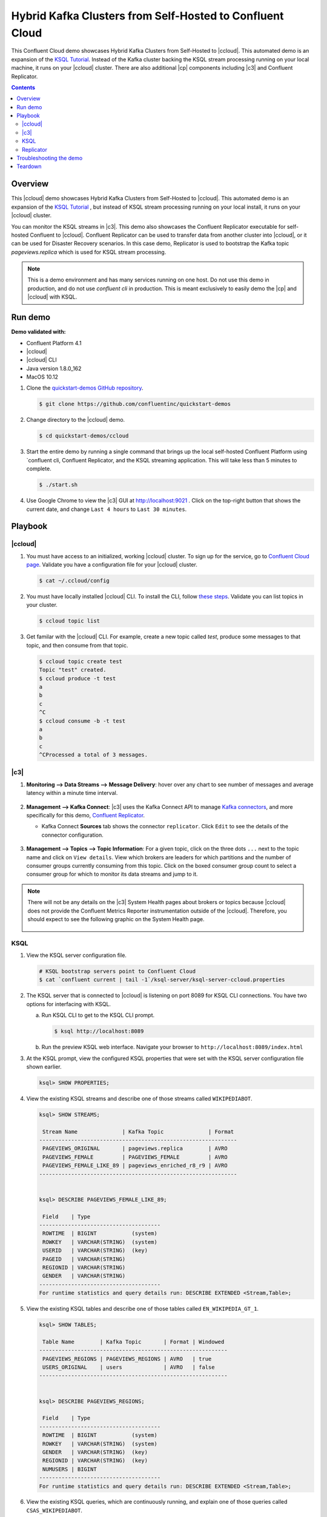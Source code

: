 .. _quickstart-demos-ccloud:

Hybrid Kafka Clusters from Self-Hosted to Confluent Cloud
============================================================

This Confluent Cloud demo showcases Hybrid Kafka Clusters from Self-Hosted to |ccloud|. This automated demo is an expansion of the `KSQL Tutorial <https://docs.confluent.io/current/ksql/docs/tutorials/basics-local.html#create-a-stream-and-table>`__. Instead of the Kafka cluster backing the KSQL stream processing running on your local machine, it runs on your |ccloud| cluster. There are also additional |cp| components including |c3| and Confluent Replicator.

.. contents:: Contents
    :local:
    :depth: 2


========
Overview
========

This |ccloud| demo showcases Hybrid Kafka Clusters from Self-Hosted to |ccloud|. This automated demo is an expansion of the `KSQL Tutorial <https://docs.confluent.io/current/ksql/docs/tutorials/basics-local.html#create-a-stream-and-table>`__ , but instead of KSQL stream processing running on your local install, it runs on your |ccloud| cluster.

You can monitor the KSQL streams in |c3|. This demo also showcases the Confluent Replicator executable for self-hosted Confluent to |ccloud|. Confluent Replicator can be used to transfer data from another cluster into |ccloud|, or it can be used for Disaster Recovery scenarios. In this case demo, Replicator is used to bootstrap the Kafka topic `pageviews.replica` which is used for KSQL stream processing.

.. figure:: images/ccloud-demo-diagram.jpg
    :alt: image


.. note:: This is a demo environment and has many services running on one host. Do not use this demo in production, and do not use `confluent cli` in production. This is meant exclusively to easily demo the |cp| and |ccloud| with KSQL.


========
Run demo
========

**Demo validated with:**

-  Confluent Platform 4.1
-  |ccloud|
-  |ccloud| CLI
-  Java version 1.8.0_162
-  MacOS 10.12


1. Clone the `quickstart-demos GitHub repository <https://github.com/confluentinc/quickstart-demos>`__.

   .. sourcecode:: bash

     $ git clone https://github.com/confluentinc/quickstart-demos

2. Change directory to the |ccloud| demo.

   .. sourcecode:: bash

     $ cd quickstart-demos/ccloud

3. Start the entire demo by running a single command that brings up the local self-hosted Confluent Platform using `confluent cli, Confluent Replicator, and the KSQL streaming application. This will take less than 5 minutes to complete.

   .. sourcecode:: bash

      $ ./start.sh

4. Use Google Chrome to view the |c3| GUI at http://localhost:9021 . Click on the top-right button that shows the current date, and change ``Last 4 hours`` to ``Last 30 minutes``.



========
Playbook
========

|ccloud|
-------------------

1. You must have access to an initialized, working |ccloud| cluster. To sign up for the service, go to `Confluent Cloud page <https://www.confluent.io/confluent-cloud/>`__. Validate you have a configuration file for your |ccloud| cluster.

   .. sourcecode:: bash

     $ cat ~/.ccloud/config

2. You must have locally installed |ccloud| CLI. To install the CLI, follow `these steps <https://docs.confluent.io/current/cloud-quickstart.html#step-2-install-ccloud-cli>`__. Validate you can list topics in your cluster.

   .. sourcecode:: bash

     $ ccloud topic list

3. Get familar with the |ccloud| CLI.  For example, create a new topic called `test`, produce some messages to that topic, and then consume from that topic.

   .. sourcecode:: bash

     $ ccloud topic create test
     Topic "test" created.
     $ ccloud produce -t test  
     a
     b
     c
     ^C
     $ ccloud consume -b -t test
     a
     b
     c
     ^CProcessed a total of 3 messages.


|c3|
----

1. **Monitoring –> Data Streams –> Message Delivery**: hover over
   any chart to see number of messages and average latency within a
   minute time interval.

   .. figure:: images/message_delivery_ccloud.png
      :alt: image


2. **Management –> Kafka Connect**: |c3| uses the Kafka Connect API to manage `Kafka
   connectors <https://docs.confluent.io/current/control-center/docs/connect.html>`__, and more
   specifically for this demo, `Confluent Replicator <https://docs.confluent.io/current/multi-dc/index.html>`__.

   -  Kafka Connect **Sources** tab shows the connector
      ``replicator``. Click ``Edit`` to see the details of the connector configuration.

      .. figure:: images/connect_source_ccloud.png
         :alt: image

3. **Management –> Topics –> Topic Information**: For a given topic,
   click on the three dots ``...`` next to the topic name and click on
   ``View details``. View which brokers are leaders for which partitions
   and the number of consumer groups currently consuming from this
   topic. Click on the boxed consumer group count to select a consumer
   group for which to monitor its data streams and jump to it.

   .. figure:: images/topic_info_ccloud.png
      :alt: image
  
.. note:: There will not be any details on the |c3| System Health pages about brokers or topics because |ccloud| does not provide the Confluent Metrics Reporter instrumentation outside of the |ccloud|. Therefore, you should expect to see the following graphic on the System Health page.

   .. figure:: images/rocketship.png
      :alt: image

  

KSQL
----

1. View the KSQL server configuration file.

   .. sourcecode:: bash

        # KSQL bootstrap servers point to Confluent Cloud
        $ cat `confluent current | tail -1`/ksql-server/ksql-server-ccloud.properties

2. The KSQL server that is connected to |ccloud| is listening on port 8089 for KSQL CLI connections. You have two options for interfacing with KSQL.

   (a) Run KSQL CLI to get to the KSQL CLI prompt.

       .. sourcecode:: bash

          $ ksql http://localhost:8089

   (b) Run the preview KSQL web interface. Navigate your browser to ``http://localhost:8089/index.html``

3. At the KSQL prompt, view the configured KSQL properties that were set with the KSQL server configuration file shown earlier.

   .. sourcecode:: bash

      ksql> SHOW PROPERTIES;

4. View the existing KSQL streams and describe one of those streams called ``WIKIPEDIABOT``.

   .. sourcecode:: bash

      ksql> SHOW STREAMS;
      
       Stream Name              | Kafka Topic              | Format 
      --------------------------------------------------------------
       PAGEVIEWS_ORIGINAL       | pageviews.replica        | AVRO   
       PAGEVIEWS_FEMALE         | PAGEVIEWS_FEMALE         | AVRO   
       PAGEVIEWS_FEMALE_LIKE_89 | pageviews_enriched_r8_r9 | AVRO   
      --------------------------------------------------------------


      ksql> DESCRIBE PAGEVIEWS_FEMALE_LIKE_89;
      
       Field    | Type                      
      --------------------------------------
       ROWTIME  | BIGINT           (system) 
       ROWKEY   | VARCHAR(STRING)  (system) 
       USERID   | VARCHAR(STRING)  (key)    
       PAGEID   | VARCHAR(STRING)           
       REGIONID | VARCHAR(STRING)           
       GENDER   | VARCHAR(STRING)           
      --------------------------------------
      For runtime statistics and query details run: DESCRIBE EXTENDED <Stream,Table>;


5. View the existing KSQL tables and describe one of those tables called ``EN_WIKIPEDIA_GT_1``.

   .. sourcecode:: bash

      ksql> SHOW TABLES;
      
       Table Name        | Kafka Topic       | Format | Windowed 
      -----------------------------------------------------------
       PAGEVIEWS_REGIONS | PAGEVIEWS_REGIONS | AVRO   | true     
       USERS_ORIGINAL    | users             | AVRO   | false    
      -----------------------------------------------------------


      ksql> DESCRIBE PAGEVIEWS_REGIONS;
      
       Field    | Type                      
      --------------------------------------
       ROWTIME  | BIGINT           (system) 
       ROWKEY   | VARCHAR(STRING)  (system) 
       GENDER   | VARCHAR(STRING)  (key)    
       REGIONID | VARCHAR(STRING)  (key)    
       NUMUSERS | BIGINT                    
      --------------------------------------
      For runtime statistics and query details run: DESCRIBE EXTENDED <Stream,Table>;


6. View the existing KSQL queries, which are continuously running, and explain one of those queries called ``CSAS_WIKIPEDIABOT``.

   .. sourcecode:: bash

      ksql> SHOW QUERIES;

       Query ID                      | Kafka Topic              | Query String
      ----------------------------------------------------------------------------------------------------------
       CTAS_PAGEVIEWS_REGIONS        | PAGEVIEWS_REGIONS        | CREATE TABLE pageviews_regions WITH (value_format='avro') AS SELECT gender, regionid , COUNT(*) AS numusers FROM pageviews_female WINDOW TUMBLING (size 30 second) GROUP BY gender, regionid HAVING COUNT(*) > 1;                 
       CSAS_PAGEVIEWS_FEMALE         | PAGEVIEWS_FEMALE         | CREATE STREAM pageviews_female AS SELECT users_original.userid AS userid, pageid, regionid, gender FROM pageviews_original LEFT JOIN users_original ON pageviews_original.userid = users_original.userid WHERE gender = 'FEMALE'; 
       CSAS_PAGEVIEWS_FEMALE_LIKE_89 | pageviews_enriched_r8_r9 | CREATE STREAM pageviews_female_like_89 WITH (kafka_topic='pageviews_enriched_r8_r9', value_format='AVRO') AS SELECT * FROM pageviews_female WHERE regionid LIKE '%_8' OR regionid LIKE '%_9';                                     
      ----------------------------------------------------------------------------------------------------------



      ksql> EXPLAIN CSAS_PAGEVIEWS_FEMALE_LIKE_89;
      
      Type                 : QUERY
      SQL                  : CREATE STREAM pageviews_female_like_89 WITH (kafka_topic='pageviews_enriched_r8_r9', value_format='AVRO') AS SELECT * FROM pageviews_female WHERE regionid LIKE '%_8' OR regionid LIKE '%_9';
      
      
      Local runtime statistics
      ------------------------
      messages-per-sec:         0   total-messages:        43     last-message: 4/23/18 10:28:29 AM EDT
       failed-messages:         0 failed-messages-per-sec:         0      last-failed:       n/a
      (Statistics of the local KSQL server interaction with the Kafka topic pageviews_enriched_r8_r9)
      

7. At the KSQL prompt, view three messages from different KSQL streams and tables.

   .. sourcecode:: bash

      ksql> SELECT * FROM PAGEVIEWS_FEMALE_LIKE_89 LIMIT 3;
      ksql> SELECT * FROM USERS_ORIGINAL LIMIT 3;

8. In this demo, KSQL is run with Confluent Monitoring Interceptors configured which enables |c3| Data Streams to monitor KSQL queries. The consumer group names ``_confluent-ksql-default_query_`` correlate to the KSQL query names shown above, and |c3| is showing the records that are incoming to each query.

For example, view throughput and latency of the incoming records for the persistent KSQL "Create Stream As Select" query ``CSAS_PAGEVIEWS_FEMALE``, which is displayed as ``_confluent-ksql-default_query_CSAS_PAGEVIEWS_FEMALE`` in |c3|.

   .. figure:: images/ksql_query_CSAS_PAGEVIEWS_FEMALE.png
      :alt: image



Replicator
------------

Confluent Replicator copies data from a source Kafka cluster to a
destination Kafka cluster. In this demo, the source cluster is a local install that represents
a self-hosted cluster, and the destination cluster is |ccloud|.

1. View the Confluent Replicator configuration files.  Note that in this demo, Replicator is run as a standalone binary.

   .. sourcecode:: bash

        # Replicator's consumer points to the local cluster
        $ cat `confluent current | tail -1`/connect/replicator-to-ccloud-consumer.properties
        bootstrap.servers=localhost:9092

        # Replicator's producer points to the |ccloud| cluster and configures Confluent Monitoring Interceptors for Control Center stream monitoring to work
        $ cat `confluent current | tail -1`/connect/replicator-to-ccloud-producer.properties
        ssl.endpoint.identification.algorithm=https
        confluent.monitoring.interceptor.ssl.endpoint.identification.algorithm=https
        sasl.mechanism=PLAIN
        confluent.monitoring.interceptor.sasl.mechanism=PLAIN
        security.protocol=SASL_SSL
        confluent.monitoring.interceptor.security.protocol=SASL_SSL
        retry.backoff.ms=500
        bootstrap.servers=<broker1>,<broker2>,<broker3>
        confluent.monitoring.interceptor.bootstrap.servers=<broker1>,<broker2>,<broker3>
        sasl.jaas.config=org.apache.kafka.common.security.plain.PlainLoginModule required username="<username>" password="<password>";
        confluent.monitoring.interceptor.sasl.jaas.config=org.apache.kafka.common.security.plain.PlainLoginModule required username="<username>" password="<password>";

        # General Replicator properties define the replication policy
        $ cat `confluent current | tail -1`/connect/replicator-to-ccloud.properties
        topic.whitelist=pageviews
        topic.rename.format=${topic}.replica

2. View topics `pageviews` in the local cluster

   .. sourcecode:: bash

     $ kafka-topics --zookeeper localhost:2181  --describe --topic pageviews
     Topic:pageviews	PartitionCount:12	ReplicationFactor:1	Configs:
	     Topic: pageviews	Partition: 0	Leader: 0	Replicas: 0	Isr: 0
	     Topic: pageviews	Partition: 1	Leader: 0	Replicas: 0	Isr: 0
	     Topic: pageviews	Partition: 2	Leader: 0	Replicas: 0	Isr: 0
	     Topic: pageviews	Partition: 3	Leader: 0	Replicas: 0	Isr: 0
	     Topic: pageviews	Partition: 4	Leader: 0	Replicas: 0	Isr: 0
	     Topic: pageviews	Partition: 5	Leader: 0	Replicas: 0	Isr: 0
	     Topic: pageviews	Partition: 6	Leader: 0	Replicas: 0	Isr: 0
	     Topic: pageviews	Partition: 7	Leader: 0	Replicas: 0	Isr: 0
	     Topic: pageviews	Partition: 8	Leader: 0	Replicas: 0	Isr: 0
	     Topic: pageviews	Partition: 9	Leader: 0	Replicas: 0	Isr: 0
	     Topic: pageviews	Partition: 10	Leader: 0	Replicas: 0	Isr: 0
	     Topic: pageviews	Partition: 11	Leader: 0	Replicas: 0	Isr: 0


3. View the replicated topics `pageviews.replica` in the |ccloud| cluster. In |c3|, for a given topic listed
   in **Management –> Topics**, click on the three dots ``...`` next to the topic name and click on
   ``View details``. View which brokers are leaders for which partitions
   and the number of consumer groups currently consuming from this
   topic. Click on the boxed consumer group count to select a consumer
   group for which to monitor its data streams and jump to it.

   .. figure:: images/topic_info_ccloud_pageviews.png 
      :alt: image


4. You can manage Confluent Replicator in the **Management –> Kafka Connect** page. The **Sources** tab shows the connector ``replicator``. Click ``Edit`` to see the details of the connector configuration.

      .. figure:: images/connect_source_ccloud.png
         :alt: image



========================
Troubleshooting the demo
========================

1. If you can't run the demo due to error messages such as "'ccloud' is not found" or "'ccloud' is not initialized", validate that you have access to an initialized, working |ccloud| cluster and you have locally installed |ccloud| CLI.

2. Because this demo uses Confluent CLI, all configuration files and log files are in the respective component subfolders in the current Confluent CLI temp directory. Browse the directory.

   .. sourcecode:: bash

        $ ls `confluent current | tail -1`

        connect
        control-center
        kafka
        kafka-rest
        ksql-server
        schema-registry
        zookeeper


3. For example, to view the configuration and log files for KSQL server:

   .. sourcecode:: bash

        $ ls `confluent current | tail -1`/ksql-server


========
Teardown
========

1. Stop the demo, destroy all local components created by `Confluent CLI`, delete topics backing KSQL queries.

   .. sourcecode:: bash

        $ ./stop.sh

2. Delete all |cp| internal topics in CCloud, including topics used for |c3|, Kafka Connect, KSQL, and Confluent Schema Registry.

   .. sourcecode:: bash

        $ ./ccloud-delete-all-topics.sh

